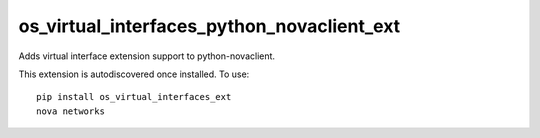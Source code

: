 ===========================================
os_virtual_interfaces_python_novaclient_ext
===========================================

Adds virtual interface extension support to python-novaclient.

This extension is autodiscovered once installed. To use::

    pip install os_virtual_interfaces_ext
    nova networks
